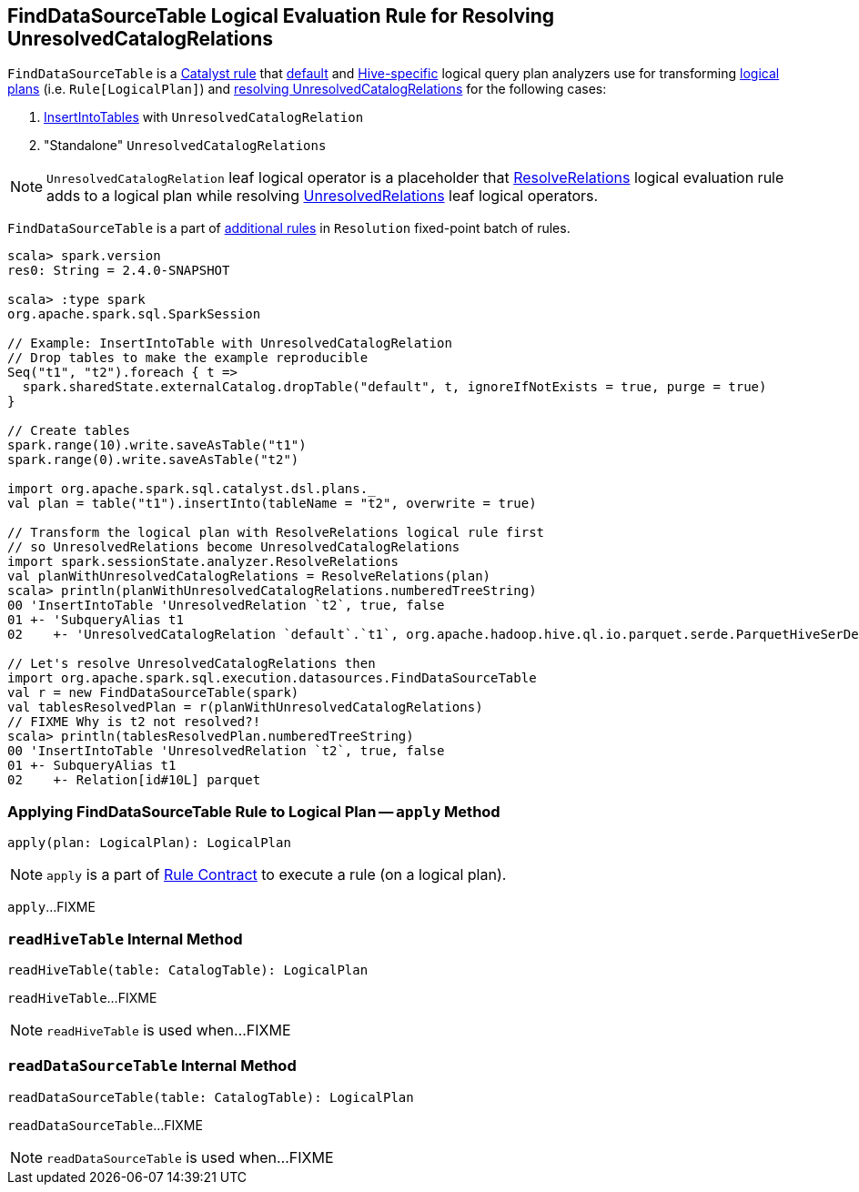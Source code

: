 == [[FindDataSourceTable]] FindDataSourceTable Logical Evaluation Rule for Resolving UnresolvedCatalogRelations

`FindDataSourceTable` is a link:spark-sql-catalyst-Rule.adoc[Catalyst rule] that link:spark-sql-BaseSessionStateBuilder.adoc#analyzer[default] and link:spark-sql-HiveSessionStateBuilder.adoc#analyzer[Hive-specific] logical query plan analyzers use for transforming link:spark-sql-LogicalPlan.adoc[logical plans] (i.e. `Rule[LogicalPlan]`) and <<apply, resolving UnresolvedCatalogRelations>> for the following cases:

1. link:spark-sql-LogicalPlan-InsertIntoTable.adoc[InsertIntoTables] with `UnresolvedCatalogRelation`

1. "Standalone" `UnresolvedCatalogRelations`

NOTE: `UnresolvedCatalogRelation` leaf logical operator is a placeholder that link:spark-sql-ResolveRelations.adoc[ResolveRelations] logical evaluation rule adds to a logical plan while resolving link:spark-sql-LogicalPlan-UnresolvedRelation.adoc[UnresolvedRelations] leaf logical operators.

`FindDataSourceTable` is a part of link:spark-sql-Analyzer.adoc#extendedResolutionRules[additional rules] in `Resolution` fixed-point batch of rules.

[source, scala]
----
scala> spark.version
res0: String = 2.4.0-SNAPSHOT

scala> :type spark
org.apache.spark.sql.SparkSession

// Example: InsertIntoTable with UnresolvedCatalogRelation
// Drop tables to make the example reproducible
Seq("t1", "t2").foreach { t =>
  spark.sharedState.externalCatalog.dropTable("default", t, ignoreIfNotExists = true, purge = true)
}

// Create tables
spark.range(10).write.saveAsTable("t1")
spark.range(0).write.saveAsTable("t2")

import org.apache.spark.sql.catalyst.dsl.plans._
val plan = table("t1").insertInto(tableName = "t2", overwrite = true)

// Transform the logical plan with ResolveRelations logical rule first
// so UnresolvedRelations become UnresolvedCatalogRelations
import spark.sessionState.analyzer.ResolveRelations
val planWithUnresolvedCatalogRelations = ResolveRelations(plan)
scala> println(planWithUnresolvedCatalogRelations.numberedTreeString)
00 'InsertIntoTable 'UnresolvedRelation `t2`, true, false
01 +- 'SubqueryAlias t1
02    +- 'UnresolvedCatalogRelation `default`.`t1`, org.apache.hadoop.hive.ql.io.parquet.serde.ParquetHiveSerDe

// Let's resolve UnresolvedCatalogRelations then
import org.apache.spark.sql.execution.datasources.FindDataSourceTable
val r = new FindDataSourceTable(spark)
val tablesResolvedPlan = r(planWithUnresolvedCatalogRelations)
// FIXME Why is t2 not resolved?!
scala> println(tablesResolvedPlan.numberedTreeString)
00 'InsertIntoTable 'UnresolvedRelation `t2`, true, false
01 +- SubqueryAlias t1
02    +- Relation[id#10L] parquet
----

=== [[apply]] Applying FindDataSourceTable Rule to Logical Plan -- `apply` Method

[source, scala]
----
apply(plan: LogicalPlan): LogicalPlan
----

NOTE: `apply` is a part of link:spark-sql-catalyst-Rule.adoc#apply[Rule Contract] to execute a rule (on a logical plan).

`apply`...FIXME

=== [[readHiveTable]] `readHiveTable` Internal Method

[source, scala]
----
readHiveTable(table: CatalogTable): LogicalPlan
----

`readHiveTable`...FIXME

NOTE: `readHiveTable` is used when...FIXME

=== [[readDataSourceTable]] `readDataSourceTable` Internal Method

[source, scala]
----
readDataSourceTable(table: CatalogTable): LogicalPlan
----

`readDataSourceTable`...FIXME

NOTE: `readDataSourceTable` is used when...FIXME
